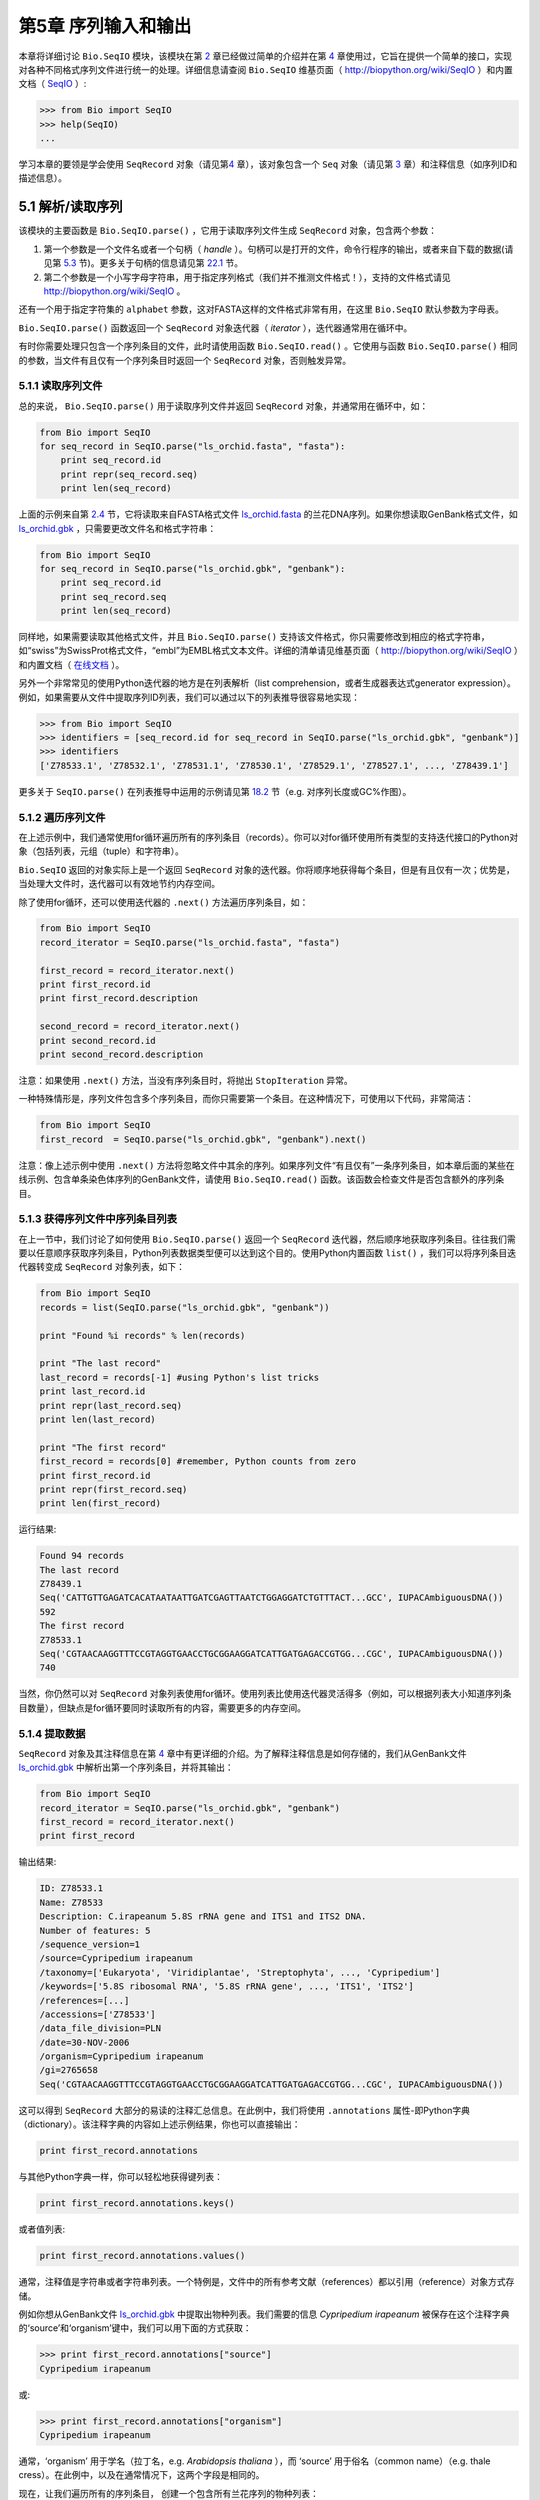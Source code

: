 ﻿第5章  序列输入和输出
================================

本章将详细讨论 ``Bio.SeqIO`` 模块，该模块在第 \ `2 <#chapter:quick-start>`__ 章已经做过简单的介绍并在第 \ `4 <#chapter:SeqRecord>`__ 章使用过，它旨在提供一个简单的接口，实现对各种不同格式序列文件进行统一的处理。详细信息请查阅 ``Bio.SeqIO`` 维基页面（ `http://biopython.org/wiki/SeqIO <http://biopython.org/wiki/SeqIO>`__ ）和内置文档（ `SeqIO <http://biopython.org/DIST/docs/api/Bio.SeqIO-module.html>`__ ）:

.. code:: verbatim

    >>> from Bio import SeqIO
    >>> help(SeqIO)
    ...

学习本章的要领是学会使用 ``SeqRecord`` 对象（请见第\ `4 <#chapter:SeqRecord>`__ 章），该对象包含一个 ``Seq`` 对象（请见第 \ `3 <#chapter:Bio.Seq>`__ 章）和注释信息（如序列ID和描述信息）。

5.1 解析/读取序列
---------------------------------

该模块的主要函数是 ``Bio.SeqIO.parse()`` ，它用于读取序列文件生成 ``SeqRecord`` 对象，包含两个参数：

#. 第一个参数是一个文件名或者一个句柄（ *handle* ）。句柄可以是打开的文件，命令行程序的输出，或者来自下载的数据(请见第 \ `5.3 <#sec:SeqIO_Online>`__ 节)。更多关于句柄的信息请见第 \ `22.1 <#sec:appendix-handles>`__ 节。
#. 第二个参数是一个小写字母字符串，用于指定序列格式（我们并不推测文件格式！），支持的文件格式请见 `http://biopython.org/wiki/SeqIO <http://biopython.org/wiki/SeqIO>`__ 。

还有一个用于指定字符集的 ``alphabet`` 参数，这对FASTA这样的文件格式非常有用，在这里 ``Bio.SeqIO`` 默认参数为字母表。

``Bio.SeqIO.parse()`` 函数返回一个 ``SeqRecord`` 对象迭代器（ *iterator* ），迭代器通常用在循环中。

有时你需要处理只包含一个序列条目的文件，此时请使用函数 ``Bio.SeqIO.read()`` 。它使用与函数 ``Bio.SeqIO.parse()`` 相同的参数，当文件有且仅有一个序列条目时返回一个 ``SeqRecord`` 对象，否则触发异常。

5.1.1 读取序列文件
~~~~~~~~~~~~~~~~~~~~~~~~~~~~~

总的来说， ``Bio.SeqIO.parse()`` 用于读取序列文件并返回 ``SeqRecord`` 对象，并通常用在循环中，如：

.. code:: verbatim

    from Bio import SeqIO
    for seq_record in SeqIO.parse("ls_orchid.fasta", "fasta"):
        print seq_record.id
        print repr(seq_record.seq)
        print len(seq_record)

上面的示例来自第 \ `2.4 <#sec:sequence-parsing>`__ 节，它将读取来自FASTA格式文件 `ls\_orchid.fasta <http://biopython.org/DIST/docs/tutorial/examples/ls_orchid.fasta>`__ 的兰花DNA序列。如果你想读取GenBank格式文件，如 `ls\_orchid.gbk <http://biopython.org/DIST/docs/tutorial/examples/ls_orchid.gbk>`__ ，只需要更改文件名和格式字符串：

.. code:: verbatim

    from Bio import SeqIO
    for seq_record in SeqIO.parse("ls_orchid.gbk", "genbank"):
        print seq_record.id
        print seq_record.seq
        print len(seq_record)

同样地，如果需要读取其他格式文件，并且 ``Bio.SeqIO.parse()`` 支持该文件格式，你只需要修改到相应的格式字符串，如“swiss”为SwissProt格式文件，“embl”为EMBL格式文本文件。详细的清单请见维基页面（ `http://biopython.org/wiki/SeqIO <http://biopython.org/wiki/SeqIO>`__ ）和内置文档（ `在线文档 <http://biopython.org/DIST/docs/api/Bio.SeqIO-module.html>`__ ）。

另外一个非常常见的使用Python迭代器的地方是在列表解析（list comprehension，或者生成器表达式generator expression）。例如，如果需要从文件中提取序列ID列表，我们可以通过以下的列表推导很容易地实现：

.. code:: verbatim

    >>> from Bio import SeqIO
    >>> identifiers = [seq_record.id for seq_record in SeqIO.parse("ls_orchid.gbk", "genbank")]
    >>> identifiers
    ['Z78533.1', 'Z78532.1', 'Z78531.1', 'Z78530.1', 'Z78529.1', 'Z78527.1', ..., 'Z78439.1']

更多关于 ``SeqIO.parse()`` 在列表推导中运用的示例请见第 \ `18.2 <#seq:sequence-parsing-plus-pylab>`__ 节（e.g. 对序列长度或GC%作图）。

5.1.2 遍历序列文件
~~~~~~~~~~~~~~~~~~~~~~~~~~~~~~~~~~~~~~~~~~~~~~~~~~~~

在上述示例中，我们通常使用for循环遍历所有的序列条目（records）。你可以对for循环使用所有类型的支持迭代接口的Python对象（包括列表，元组（tuple）和字符串）。

``Bio.SeqIO`` 返回的对象实际上是一个返回 ``SeqRecord`` 对象的迭代器。你将顺序地获得每个条目，但是有且仅有一次；优势是，当处理大文件时，迭代器可以有效地节约内存空间。

除了使用for循环，还可以使用迭代器的 ``.next()`` 方法遍历序列条目，如：

.. code:: verbatim

    from Bio import SeqIO
    record_iterator = SeqIO.parse("ls_orchid.fasta", "fasta")

    first_record = record_iterator.next()
    print first_record.id
    print first_record.description

    second_record = record_iterator.next()
    print second_record.id
    print second_record.description

注意：如果使用 ``.next()`` 方法，当没有序列条目时，将抛出 ``StopIteration`` 异常。

一种特殊情形是，序列文件包含多个序列条目，而你只需要第一个条目。在这种情况下，可使用以下代码，非常简洁：

.. code:: verbatim

    from Bio import SeqIO
    first_record  = SeqIO.parse("ls_orchid.gbk", "genbank").next()

注意：像上述示例中使用 ``.next()`` 方法将忽略文件中其余的序列。如果序列文件“有且仅有”一条序列条目，如本章后面的某些在线示例、包含单条染色体序列的GenBank文件，请使用 ``Bio.SeqIO.read()`` 函数。该函数会检查文件是否包含额外的序列条目。

5.1.3  获得序列文件中序列条目列表
~~~~~~~~~~~~~~~~~~~~~~~~~~~~~~~~~~~~~~~~~~~~~~~~~~~~~~~

在上一节中，我们讨论了如何使用 ``Bio.SeqIO.parse()`` 返回一个 ``SeqRecord`` 迭代器，然后顺序地获取序列条目。往往我们需要以任意顺序获取序列条目，Python列表数据类型便可以达到这个目的。使用Python内置函数 ``list()`` ，我们可以将序列条目迭代器转变成 ``SeqRecord`` 对象列表，如下：

.. code:: verbatim

    from Bio import SeqIO
    records = list(SeqIO.parse("ls_orchid.gbk", "genbank"))

    print "Found %i records" % len(records)

    print "The last record"
    last_record = records[-1] #using Python's list tricks
    print last_record.id
    print repr(last_record.seq)
    print len(last_record)

    print "The first record"
    first_record = records[0] #remember, Python counts from zero
    print first_record.id
    print repr(first_record.seq)
    print len(first_record)

运行结果:

.. code:: verbatim

    Found 94 records
    The last record
    Z78439.1
    Seq('CATTGTTGAGATCACATAATAATTGATCGAGTTAATCTGGAGGATCTGTTTACT...GCC', IUPACAmbiguousDNA())
    592
    The first record
    Z78533.1
    Seq('CGTAACAAGGTTTCCGTAGGTGAACCTGCGGAAGGATCATTGATGAGACCGTGG...CGC', IUPACAmbiguousDNA())
    740

当然，你仍然可以对 ``SeqRecord`` 对象列表使用for循环。使用列表比使用迭代器灵活得多（例如，可以根据列表大小知道序列条目数量），但缺点是for循环要同时读取所有的内容，需要更多的内存空间。

5.1.4 提取数据
~~~~~~~~~~~~~~~~~~~~~~

``SeqRecord`` 对象及其注释信息在第 \ `4 <#chapter:SeqRecord>`__ 章中有更详细的介绍。为了解释注释信息是如何存储的，我们从GenBank文件 `ls\_orchid.gbk <http://biopython.org/DIST/docs/tutorial/examples/ls_orchid.gbk>`__ 中解析出第一个序列条目，并将其输出：

.. code:: verbatim

    from Bio import SeqIO
    record_iterator = SeqIO.parse("ls_orchid.gbk", "genbank")
    first_record = record_iterator.next()
    print first_record

输出结果:

.. code:: verbatim

    ID: Z78533.1
    Name: Z78533
    Description: C.irapeanum 5.8S rRNA gene and ITS1 and ITS2 DNA.
    Number of features: 5
    /sequence_version=1
    /source=Cypripedium irapeanum
    /taxonomy=['Eukaryota', 'Viridiplantae', 'Streptophyta', ..., 'Cypripedium']
    /keywords=['5.8S ribosomal RNA', '5.8S rRNA gene', ..., 'ITS1', 'ITS2']
    /references=[...]
    /accessions=['Z78533']
    /data_file_division=PLN
    /date=30-NOV-2006
    /organism=Cypripedium irapeanum
    /gi=2765658
    Seq('CGTAACAAGGTTTCCGTAGGTGAACCTGCGGAAGGATCATTGATGAGACCGTGG...CGC', IUPACAmbiguousDNA())

这可以得到 ``SeqRecord`` 大部分的易读的注释汇总信息。在此例中，我们将使用 ``.annotations`` 属性-即Python字典（dictionary）。该注释字典的内容如上述示例结果，你也可以直接输出：

.. code:: verbatim

    print first_record.annotations

与其他Python字典一样，你可以轻松地获得键列表：

.. code:: verbatim

    print first_record.annotations.keys()

或者值列表:

.. code:: verbatim

    print first_record.annotations.values()

通常，注释值是字符串或者字符串列表。一个特例是，文件中的所有参考文献（references）都以引用（reference）对象方式存储。

例如你想从GenBank文件 `ls\_orchid.gbk <http://biopython.org/DIST/docs/tutorial/examples/ls_orchid.gbk>`__ 中提取出物种列表。我们需要的信息 *Cypripedium irapeanum* 被保存在这个注释字典的‘source’和‘organism’键中，我们可以用下面的方式获取：

.. code:: verbatim

    >>> print first_record.annotations["source"]
    Cypripedium irapeanum

或:

.. code:: verbatim

    >>> print first_record.annotations["organism"]
    Cypripedium irapeanum

通常，‘organism’ 用于学名（拉丁名，e.g. *Arabidopsis thaliana* ），而 ‘source’ 用于俗名（common name）（e.g. thale cress）。在此例中，以及在通常情况下，这两个字段是相同的。

现在，让我们遍历所有的序列条目， 创建一个包含所有兰花序列的物种列表：

.. code:: verbatim

    from Bio import SeqIO
    all_species = []
    for seq_record in SeqIO.parse("ls_orchid.gbk", "genbank"):
        all_species.append(seq_record.annotations["organism"])
    print all_species

另外一种方式是使用列表解析：

.. code:: verbatim

    from Bio import SeqIO
    all_species = [seq_record.annotations["organism"] for seq_record in \
                   SeqIO.parse("ls_orchid.gbk", "genbank")]
    print all_species

两种方式的输出结果相同：

.. code:: verbatim

    ['Cypripedium irapeanum', 'Cypripedium californicum', ..., 'Paphiopedilum barbatum']

因为GenBank文件注释是以标准方式注释，所以相当简单。

现在，假设你需要从一个FASTA文件而不是GenBank文件提取出物种列表，那么你不得不多写一些代码，用以从序列条目的描述行提取需要的数据。使用的示例FASTA文件 `ls\_orchid.fasta <http://biopython.org/DIST/docs/tutorial/examples/ls_orchid.fasta>`__ 格式如下：

.. code:: verbatim

    >gi|2765658|emb|Z78533.1|CIZ78533 C.irapeanum 5.8S rRNA gene and ITS1 and ITS2 DNA
    CGTAACAAGGTTTCCGTAGGTGAACCTGCGGAAGGATCATTGATGAGACCGTGGAATAAACGATCGAGTG
    AATCCGGAGGACCGGTGTACTCAGCTCACCGGGGGCATTGCTCCCGTGGTGACCCTGATTTGTTGTTGGG
    ...

你可以手动检查，对于每一个序列条目，物种名都是描述行的第二个单词。这意味着如果我们以空白分割序列条目的 ``.description`` ，物种名将会是第1个元素（第0个元素是序列ID），我们可以这样做：

.. code:: verbatim

    from Bio import SeqIO
    all_species = []
    for seq_record in SeqIO.parse("ls_orchid.fasta", "fasta"):
        all_species.append(seq_record.description.split()[1])
    print all_species

将得到:

.. code:: verbatim

    ['C.irapeanum', 'C.californicum', 'C.fasciculatum', 'C.margaritaceum', ..., 'P.barbatum']

使用更简洁的列表解析：

.. code:: verbatim

    from Bio import SeqIO
    all_species == [seq_record.description.split()[1] for seq_record in \
                    SeqIO.parse("ls_orchid.fasta", "fasta")]
    print all_species

通常，对FASTA描述行提取信息不是那么方便。如果你能获得对目标序列注释很好的文件格式如GenBank或者EMBL，那么这类注释信息就很容易处理。

5.2 从压缩文档读取解析序列信息
--------------------------------------------

在上一节中，我们研究了从文件中解析序列信息。除了使用文件名，你可以让 ``Bio.SeqIO`` 使用文件句柄（请见第 \ `22.1 <#sec:appendix-handles>`__ 节）。在这一节，我们将使用文件句柄从压缩文件中解析序列信息。

正如你上面看到的，我们可以使用文件名作为 ``Bio.SeqIO.read()`` 或 ``Bio.SeqIO.parse()`` 的参数 - 例如在这个例子中，我们利用生成器表达式计算GenBank文件中多条序列条目的总长：

.. code:: verbatim

    >>> from Bio import SeqIO
    >>> print sum(len(r) for r in SeqIO.parse("ls_orchid.gbk", "gb"))
    67518

此处，我们使用文件句柄，并使用 ``with`` 语句（Python 2.5及以上版本）自动关闭句柄：

.. code:: verbatim

    >>> from __future__ import with_statement #Needed on Python 2.5
    >>> from Bio import SeqIO
    >>> with open("ls_orchid.gbk") as handle:
    ...     print sum(len(r) for r in SeqIO.parse(handle, "gb"))
    67518

或者，用旧版本的方式，手动关闭句柄：

.. code:: verbatim

    >>> from Bio import SeqIO
    >>> handle = open("ls_orchid.gbk")
    >>> print sum(len(r) for r in SeqIO.parse(handle, "gb"))
    67518
    >>> handle.close()

现在，如果我们有一个gzip压缩的文件呢？这种类型的文件在Linux系统中被普遍使用。我们可以使用Python的 ``gzip`` 模块打开压缩文档以读取数据 - 返回一个句柄对象：

.. code:: verbatim

    >>> import gzip
    >>> from Bio import SeqIO
    >>> handle = gzip.open("ls_orchid.gbk.gz", "r")
    >>> print sum(len(r) for r in SeqIO.parse(handle, "gb"))
    67518
    >>> handle.close()

相同地，如果我们有一个bzip2压缩文件（遗憾的是与函数的名字是不太一致）：

.. code:: verbatim

    >>> import bz2
    >>> from Bio import SeqIO
    >>> handle = bz2.BZ2File("ls_orchid.gbk.bz2", "r")
    >>> print sum(len(r) for r in SeqIO.parse(handle, "gb"))
    67518
    >>> handle.close()

如果你在使用Python2.7及以上版本， ``with`` 也可以读取gzip和bz2文件。然而在这之前的版本中使用将中断程序(`Issue 3860 <http://bugs.python.org/issue3860>`__ ), 抛出 ``__exit__`` 缺失这类 ``属性错误`` （ ``AttributeError`` ）。

有一种gzip（GNU zip）变种称为BGZF（Blocked GNU Zip Format），它可以作为普通gzip文件被读取，但具有随机读取的优点，我们将在稍后的第 \ `5.4.4 <#sec:SeqIO-index-bgzf>`__ 节讨论。

5.3 解析来自网络的序列
-----------------------------------

在上一节中，我们研究了从文件（使用文件名或者文件句柄）和压缩文件（使用文件句柄）解析序列数据。这里我们将使用 ``Bio.SeqIO`` 的另一种类型句柄，网络连接，从网络下载和解析序列。

请注意，你可以一气呵成地下载序列并解析成为 ``SeqRecord`` 对象，这并不意味这是一个好主意。通常，你可能需要下载序列并存入文件以重复使用。

5.3.1 解析来自网络的GenBank序列条目
~~~~~~~~~~~~~~~~~~~~~~~~~~~~~~~~~~~~~~~~~~~

第 \ `9.6 <#sec:efetch>`__ 节将更详细地讨论Entrez EFetch接口，但是现在我们将通过它连接到NCBI，通过GI号从GenBank获得 *Opuntia* （刺梨）序列。

首先，我们只获取一条序列条目。如果你不关注注释和相关信息，下载FASTA文件是个不错的选择，因为他们相对紧凑。请记住，当你希望处理的对象包含有且仅有一条序列条目时，使用 ``Bio.SeqIO.read()`` 函数：

.. code:: verbatim

    from Bio import Entrez
    from Bio import SeqIO
    Entrez.email = "A.N.Other@example.com"
    handle = Entrez.efetch(db="nucleotide", rettype="fasta", retmode="text", id="6273291")
    seq_record = SeqIO.read(handle, "fasta")
    handle.close()
    print "%s with %i features" % (seq_record.id, len(seq_record.features))

输出结果为:

.. code:: verbatim

    gi|6273291|gb|AF191665.1|AF191665 with 0 features

NCBI也允许你获取其它格式文件，尤其是GenBank文件。直到2009年复活节，Entrez EFetch API使用“genbank”作为返回类型。然而NCBI现在坚持使用“gb” （蛋白使用“gp”）作为官方返回类型，具体描述参见 `EFetch for Sequence and other Molecular Biology Databases <http://www.ncbi.nlm.nih.gov/entrez/query/static/efetchseq_help.html>`__ 。因此，Biopython1.50及以后版本的 ``Bio.SeqIO`` 中，我们支持“gb”作为“genbank”的别名。

.. code:: verbatim

    from Bio import Entrez
    from Bio import SeqIO
    Entrez.email = "A.N.Other@example.com"
    handle = Entrez.efetch(db="nucleotide", rettype="gb", retmode="text", id="6273291")
    seq_record = SeqIO.read(handle, "gb") #using "gb" as an alias for "genbank"
    handle.close()
    print "%s with %i features" % (seq_record.id, len(seq_record.features))

输出结果为：

.. code:: verbatim

    AF191665.1 with 3 features

请注意，这次我们获得3个特征。

现在，让我们获取多个序列条目。这次句柄包含多条序列条目，因此我们必须使用 ``Bio.SeqIO.parse()`` 函数：

.. code:: verbatim

    from Bio import Entrez
    from Bio import SeqIO
    Entrez.email = "A.N.Other@example.com"
    handle = Entrez.efetch(db="nucleotide", rettype="gb", retmode="text", \
                           id="6273291,6273290,6273289")
    for seq_record in SeqIO.parse(handle, "gb"):
        print seq_record.id, seq_record.description[:50] + "..."
        print "Sequence length %i," % len(seq_record),
        print "%i features," % len(seq_record.features),
        print "from: %s" % seq_record.annotations["source"]
    handle.close()

输出结果为：

.. code:: verbatim

    AF191665.1 Opuntia marenae rpl16 gene; chloroplast gene for c...
    Sequence length 902, 3 features, from: chloroplast Opuntia marenae
    AF191664.1 Opuntia clavata rpl16 gene; chloroplast gene for c...
    Sequence length 899, 3 features, from: chloroplast Grusonia clavata
    AF191663.1 Opuntia bradtiana rpl16 gene; chloroplast gene for...
    Sequence length 899, 3 features, from: chloroplast Opuntia bradtianaa

更多关于 ``Bio.Entrez`` 模块的信息请见第 \ `9 <#chapter:entrez>`__ 章，并阅读NCBI Entrez使用指南（第 \ `9.1 <#sec:entrez-guidelines>`__ 节）。

5.3.2 解析来自网络的SwissProt序列条目
~~~~~~~~~~~~~~~~~~~~~~~~~~~~~~~~~~~~~~~~~~~~~~~

现在我们使用句柄下载来自ExPASy的SwissProt文件，更深入的信息请见第 \ `10 <#chapter:swiss_prot>`__ 章。如上面提到的，当你希望处理的对象包含有且仅有一条序列条目时，使用 ``Bio.SeqIO.read()`` 函数：

.. code:: verbatim

    from Bio import ExPASy
    from Bio import SeqIO
    handle = ExPASy.get_sprot_raw("O23729")
    seq_record = SeqIO.read(handle, "swiss")
    handle.close()
    print seq_record.id
    print seq_record.name
    print seq_record.description
    print repr(seq_record.seq)
    print "Length %i" % len(seq_record)
    print seq_record.annotations["keywords"]

如果网络连接正常，你将会得到：

.. code:: verbatim

    O23729
    CHS3_BROFI
    RecName: Full=Chalcone synthase 3; EC=2.3.1.74; AltName: Full=Naringenin-chalcone synthase 3;
    Seq('MAPAMEEIRQAQRAEGPAAVLAIGTSTPPNALYQADYPDYYFRITKSEHLTELK...GAE', ProteinAlphabet())
    Length 394
    ['Acyltransferase', 'Flavonoid biosynthesis', 'Transferase']

5.4 序列文件作为字典
-----------------------------------

我们将介绍 ``Bio.SeqIO`` 模块中3个相关函数，用于随机读取多序列文件。这里需要权衡灵活性和内存使用。总之：

-   ``Bio.SeqIO.to_dict()`` 最灵活但内存占用最大 （请见第 \ `5.4.1 <#SeqIO:to_dict>`__ 节）。这基本上是一个辅助函数，用于建立Python ``字典`` ，每个条目以 ``SeqRecord`` 对象形式存储在内存中，允许你修改这些条目。
-   ``Bio.SeqIO.index()`` 处于中间水平，类似于只读字典，当需要时解析序列到 ``SeqRecord`` 对象（请见第 \ `5.4.2 <#sec:SeqIO-index>`__ 节）。
-   ``Bio.SeqIO.index_db()`` 也类似于只读字典，但是将文件中的ID和文件偏移值存储到硬盘（SQLite3数据库），这意味着它对内存需求很低（请见第 \ `5.4.3 <#sec:SeqIO-index-db>`__ 节），但会慢一点。

全面的概述请见讨论部分（第 \ `5.4.5 <#sec:SeqIO-indexing-discussion>`__ 节）。

5.4.1 序列文件作为字典-在内存中
~~~~~~~~~~~~~~~~~~~~~~~~~~~~~~~~~~~~~~~~~~~~~~~~~

我们对兰花数据文件接下来的处理将用于展示如何对他们建立索引，以及使用Python的 ``dictionary``  数量类型（与Perl中hash类似）以类似于数据库的方式读取数据。这常用于从中等大小的文件中读取某些特定元素，形成一个很好的快速数据库。如果处理较大的文件，内存将是个问题，请见下面第 \ `5.4.2 <#sec:SeqIO-index>`__ 节。

你可以使用 ``Bio.SeqIO.to_dict()`` 函数创建一个 ``SeqRecord`` 字典（在内存中）。默认会使用每条序列条目的ID（i.e.  ``.id`` 属性）作为键。让我们用GenBank文件试一试：

.. code:: verbatim

    >>> from Bio import SeqIO
    >>> orchid_dict = SeqIO.to_dict(SeqIO.parse("ls_orchid.gbk", "genbank"))

``Bio.SeqIO.to_dict()`` 仅需一个参数，即能够得到 ``SeqRecord`` 对象的列表或生成器，这里我们使用 ``SeqIO.parse`` 函数输出。顾名思义， ``Bio.SeqIO.to_dict()`` 返回一个Python字典。

因为变量 ``orchid_dict``  是一个普通的Python字典，我们可以查看所有的键：

.. code:: verbatim

    >>> len(orchid_dict)
    94

.. code:: verbatim

    >>> print orchid_dict.keys()
    ['Z78484.1', 'Z78464.1', 'Z78455.1', 'Z78442.1', 'Z78532.1', 'Z78453.1', ..., 'Z78471.1']

如果你确实需要，你甚至可以一次性查看所有的序列条目：

.. code:: verbatim

    >>> orchid_dict.values() #lots of output!
    ...

我们可以通过键读取单个 ``SeqRecord``  对象并操作改对象：

.. code:: verbatim

    >>> seq_record = orchid_dict["Z78475.1"]
    >>> print seq_record.description
    P.supardii 5.8S rRNA gene and ITS1 and ITS2 DNA.
    >>> print repr(seq_record.seq)
    Seq('CGTAACAAGGTTTCCGTAGGTGAACCTGCGGAAGGATCATTGTTGAGATCACAT...GGT', IUPACAmbiguousDNA())

因此，可以用我们的GenBank序列条目轻松地在内存中创建一个数据库（in memory “database”）。接下来我们将尝试使用FASTA文件。

值得注意的是，对有Python使用经验的人来说，可以轻松地创建一个类似的字典。然而，典型的字典构建方法不能很好地处理重复键的情况。使用 ``Bio.SeqIO.to_dict()`` 函数将明确检查重复键，如果发现任何重复键将引发异常并退出。

5.4.1.1 指定字典键
^^^^^^^^^^^^^^^^^^^^^^^^^^^^^^^^^^^^^^^

使用上述相同的代码，仅将文件改为FASTA文件：

.. code:: verbatim

    from Bio import SeqIO
    orchid_dict = SeqIO.to_dict(SeqIO.parse("ls_orchid.fasta", "fasta"))
    print orchid_dict.keys()

这次键为：

.. code:: verbatim

    ['gi|2765596|emb|Z78471.1|PDZ78471', 'gi|2765646|emb|Z78521.1|CCZ78521', ...
     ..., 'gi|2765613|emb|Z78488.1|PTZ78488', 'gi|2765583|emb|Z78458.1|PHZ78458']

这结果是之前在第 \ `2.4.1 <#sec:fasta-parsing>`__ 节中我们解析的FASTA文件结果。如果你需要别的作为键，如登录号（Accession Number），可使用 ``SeqIO.to_dict()`` 的可选参数 ``key_function`` ，它允许你根据你的序列条目特点，自定义字典键。

首先，你必须写一个函数，当使用 ``SeqRecord`` 对象作为参数时，可以返回你需要的键（字符串）。通常，函数的细节依赖于你要处理的序列条目的特点。但是对于我们的兰花数据，我们只需要使用“管道”符号（|）切分ID并返回第四个条目（第三个元素）：

.. code:: verbatim

    def get_accession(record):
        """"Given a SeqRecord, return the accession number as a string.
      
        e.g. "gi|2765613|emb|Z78488.1|PTZ78488" -> "Z78488.1"
        """
        parts = record.id.split("|")
        assert len(parts) == 5 and parts[0] == "gi" and parts[2] == "emb"
        return parts[3]

然后我们可以将此函数赋与 ``SeqIO.to_dict()`` 函数用于构建字典：

.. code:: verbatim

    from Bio import SeqIO
    orchid_dict = SeqIO.to_dict(SeqIO.parse("ls_orchid.fasta", "fasta"), key_function=get_accession)
    print orchid_dict.keys()

最终可到到新的字典键：

.. code:: verbatim

    >>> print orchid_dict.keys()
    ['Z78484.1', 'Z78464.1', 'Z78455.1', 'Z78442.1', 'Z78532.1', 'Z78453.1', ..., 'Z78471.1']

不是太困难！

5.4.1.2 使用SEGUID校验和对字典建立索引
^^^^^^^^^^^^^^^^^^^^^^^^^^^^^^^^^^^^^^^^^^^^^^^^^^^^^^^^

为了介绍另外一个 ``SeqRecord`` 对象字典的示例，我们将使用SEGUID校验和函数。这是一个相对较新的校验和，冲突非常罕见（i.e. 两条不同序列具有相同的校验和），相对CRC64校验和有所提升。

让我们再一次处理兰花GenBank文件：

.. code:: verbatim

    from Bio import SeqIO
    from Bio.SeqUtils.CheckSum import seguid
    for record in SeqIO.parse("ls_orchid.gbk", "genbank"):
        print record.id, seguid(record.seq)

将得到：

.. code:: verbatim

    Z78533.1 JUEoWn6DPhgZ9nAyowsgtoD9TTo
    Z78532.1 MN/s0q9zDoCVEEc+k/IFwCNF2pY
    ...
    Z78439.1 H+JfaShya/4yyAj7IbMqgNkxdxQ

现在，再次调用 ``Bio.SeqIO.to_dict()`` 函数 ``key_function`` 参数， ``key_function`` 参数需要一个函数将 ``SeqRecord`` 转变为字符串。我们不能直接使用`seguid() `` 函数，因为它需要 ``Seq`` 对象（或字符串）作为参数。不过，我们可以使用Python的 ``lambda`` 特性创建一个一次性（“one off”）函数，然后传递给 ``Bio.SeqIO.to_dict()`` ：

.. code:: verbatim

    >>> from Bio import SeqIO
    >>> from Bio.SeqUtils.CheckSum import seguid
    >>> seguid_dict = SeqIO.to_dict(SeqIO.parse("ls_orchid.gbk", "genbank"),
    ...                             lambda rec : seguid(rec.seq))
    >>> record = seguid_dict["MN/s0q9zDoCVEEc+k/IFwCNF2pY"]
    >>> print record.id
    Z78532.1
    >>> print record.description
    C.californicum 5.8S rRNA gene and ITS1 and ITS2 DNA.

将会返回文件中第二个序列条目 ``Z78532.1`` 。

5.4.2 序列文件作为字典 - 索引文件
~~~~~~~~~~~~~~~~~~~~~~~~~~~~~~~~~~~~~~~~~~~~~~~~~~~~~

之前众多示例试图解释的是使用 ``Bio.SeqIO.to_dict()`` 的灵活性。然而，因为它将所有的信息都存储在内存中，你能处理的文件大小受限于电脑的RAM。通常，这仅能处理一些小文件或中等大小文件。

对于更大的文件，应该考虑使用 ``Bio.SeqIO.index()`` ，工作原理上略有不同。尽管仍然是返回一个类似于字典的对象，它并不将所有的信息存储在内存中。相反，它仅仅记录每条序列条目在文件中的位置 - 当你需要读取某条特定序列条目时，它才进行解析。

让我们使用之前相同的GenBank文件作为示例：

.. code:: verbatim

    >>> from Bio import SeqIO
    >>> orchid_dict = SeqIO.index("ls_orchid.gbk", "genbank")
    >>> len(orchid_dict)
    94

.. code:: verbatim

    >>> orchid_dict.keys()
    ['Z78484.1', 'Z78464.1', 'Z78455.1', 'Z78442.1', 'Z78532.1', 'Z78453.1', ..., 'Z78471.1']

.. code:: verbatim

    >>> seq_record = orchid_dict["Z78475.1"]
    >>> print seq_record.description
    P.supardii 5.8S rRNA gene and ITS1 and ITS2 DNA.
    >>> seq_record.seq
    Seq('CGTAACAAGGTTTCCGTAGGTGAACCTGCGGAAGGATCATTGTTGAGATCACAT...GGT', IUPACAmbiguousDNA())

注意： ``Bio.SeqIO.index()`` 不接受句柄参数，仅仅接受文件名。这有充分的理由，但是过于技术性。第二个参数是文件格式（与其它 ``Bio.SeqIO`` 函数一样的小写字符串）。你可以使用许多其他的简单的文件格式，包括FASTA和FASTQ文件（示例参见第 \ `18.1.11 <#sec:fastq-indexing>`__ 节），但不支持比对文件格式，如PHYLIP或Clustal。最后有个可选参数，你可以指定字符集或者键函数。

下面是使用FASTA文件做的相同的示例 - 仅改变了文件名和格式：

.. code:: verbatim

    >>> from Bio import SeqIO
    >>> orchid_dict = SeqIO.index("ls_orchid.fasta", "fasta")
    >>> len(orchid_dict)
    94
    >>> orchid_dict.keys()
    ['gi|2765596|emb|Z78471.1|PDZ78471', 'gi|2765646|emb|Z78521.1|CCZ78521', ...
     ..., 'gi|2765613|emb|Z78488.1|PTZ78488', 'gi|2765583|emb|Z78458.1|PHZ78458']

5.4.2.1 指定字典键
^^^^^^^^^^^^^^^^^^^^^^^^^^^^^^^^^^^^^^^

如果想使用与之前一样的键，像第 \ `5.4.1.1 <#seq:seqio-todict-functionkey>`__ 节 ``Bio.SeqIO.to_dict()`` 示例，你需要写一个小函数，从FASTA ID（字符串）中匹配你想要的键：

.. code:: verbatim

    def get_acc(identifier):
        """"Given a SeqRecord identifier string, return the accession number as a string.
      
        e.g. "gi|2765613|emb|Z78488.1|PTZ78488" -> "Z78488.1"
        """
        parts = identifier.split("|")
        assert len(parts) == 5 and parts[0] == "gi" and parts[2] == "emb"
        return parts[3]

然后我们将此函数赋与 ``Bio.SeqIO.index()`` 函数用于构建字典：

.. code:: verbatim

    >>> from Bio import SeqIO
    >>> orchid_dict = SeqIO.index("ls_orchid.fasta", "fasta", key_function=get_acc)
    >>> print orchid_dict.keys()
    ['Z78484.1', 'Z78464.1', 'Z78455.1', 'Z78442.1', 'Z78532.1', 'Z78453.1', ..., 'Z78471.1']

当你知道怎样实现就变得很简单了。

5.4.2.2 获取序列条目原始数据
^^^^^^^^^^^^^^^^^^^^^^^^^^^^^^^^^^^^^^^^^^

来自 ``Bio.SeqIO.index()`` 的字典样对象以 ``SeqRecord`` 对象形式返回序列条目。但是，有时候从文件中直接获取原始数据非常有用。对于此种情况，使用 ``get_raw()`` 方法，它仅需要一个参数（序列ID），然后返回一个字符串（提取自文件的未处理数据）。

一个重要的例子就是从大文件中提取出一个序列子集，特别是当 ``Bio.SeqIO.write()`` 还不支持这种输出格式（e.g. SwissProt文件格式的文本文件 ） 或者需要完整地保留源文件（Biopython的GenBank和EMBL格式输出并不会保留每一点注释信息）。

假如你已经从UniProt FTP站点下载了整个数据库的SwissPort格式文本文件（ `ftp://ftp.uniprot.org/pub/databases/uniprot/current_release/knowledgebase/complete/uniprot_sprot.dat.gz <ftp://ftp.uniprot.org/pub/databases/uniprot/current_release/knowledgebase/complete/uniprot_sprot.dat.gz>`__ ），并也已经解压为文件 ``uniprot_sprot.dat`` ，你需要从中提取一部分序列条目：

.. code:: verbatim

    >>> from Bio import SeqIO
    >>> uniprot = SeqIO.index("uniprot_sprot.dat", "swiss")
    >>> handle = open("selected.dat", "w")
    >>> for acc in ["P33487", "P19801", "P13689", "Q8JZQ5", "Q9TRC7"]:
    ...     handle.write(uniprot.get_raw(acc))
    >>> handle.close()

在第 \ `18.1.5 <#sec:SeqIO-sort>`__ 节有更多关于使用 ``SeqIO.index()`` 函数对大文件序列排序的示例（不需要一次加载所有信息到内存）。

5.4.3 序列文件作为字典 - 数据库索引文件
~~~~~~~~~~~~~~~~~~~~~~~~~~~~~~~~~~~~~~~~~~~~~~~~~~~~~~~~~~~~~~

Biopython 1.57引入一个替代的函数， ``Bio.SeqIO.index_db()`` 。由于它将序列信息以文件方式存储在硬盘上（使用SQLite3数据库）而不是内存中，因此它可以处理超大文件。同时，你可以同时对多个文件建立索引（前提是所有序列条目的ID是唯一的）。

``Bio.SeqIO.index()`` 函数有三个参数：

-  索引文件名，我们建议使用以 ``.idx`` 结尾的字符，改索引文件实质上是SQLite3数据库；
-  要建立索引的文件列表（或者单个文件名）；
-  文件格式（与 ``SeqIO`` 模块中其它函数一样的小写字符串）。

将以NCBI FTP站点 `ftp://ftp.ncbi.nih.gov/genbank/ <ftp://ftp.ncbi.nih.gov/genbank/>`__ 的GenBank文本文件为例，这些文件为gzip压缩文件。对于GenBank版本182，病毒序列共包含16个文件， ``gbvrl1.seq``  -  ``gbvrl16.seq`` ，共包含约一百万条序列条目。对这些文件，你可以像这样建立索引：

.. code:: verbatim

    >>> from Bio import SeqIO
    >>> files = ["gbvrl%i.seq" % (i+1) for i in range(16)]
    >>> gb_vrl = SeqIO.index_db("gbvrl.idx", files, "genbank")
    >>> print "%i sequences indexed" % len(gb_vrl)
    958086 sequences indexed

在我个人电脑上，运行大约需要2分钟。如果你重新运行，索引文件（这里为 ``gbvrl.idx`` ）将在不到一秒的时间内加载。你可以将这个索引作为一个只读的Python字典，并不需要去担心序列来自哪个文件，e.g.:

.. code:: verbatim

    >>> print gb_vrl["GQ333173.1"].description
    HIV-1 isolate F12279A1 from Uganda gag protein (gag) gene, partial cds.

5.4.3.1 获取序列条目原始数据
^^^^^^^^^^^^^^^^^^^^^^^^^^^^^^^^^^^^^^^^^^

与第 \ `5.4.2.2 <#sec:seqio-index-getraw>`__ 节讨论的 ``Bio.SeqIO.index()`` 函数一样，该字典样对象同样允许你获取每个序列条目的原始文件：

.. code:: verbatim

    >>> print gb_vrl.get_raw("GQ333173.1")
    LOCUS       GQ333173                 459 bp    DNA     linear   VRL 21-OCT-2009
    DEFINITION  HIV-1 isolate F12279A1 from Uganda gag protein (gag) gene, partial
                cds.
    ACCESSION   GQ333173
    ...
    //

5.4.4 对压缩文件建立索引
~~~~~~~~~~~~~~~~~~~~~~~~~~~~~~~~

经常你要建立索引的文件可能非常大，因此你想对它进行压缩。不幸的是，对常规的文件格式如gzip和bzip2高效的随机读取通常很困难。在这种情况下，BGZF (Blocked GNU Zip Format)非常有用。它是gzip变体（也可以使用标准的gzip工具解压），因BAM文件格式得到推广，`samtools <http://samtools.sourceforge.net/>`__ 和 `tabix <http://samtools.sourceforge.net/tabix.shtml>`__ ；

你可以使用samtools的命令行工具 ``bgzip`` 创建BGZF格式压缩文件。在我们的示例中，使用文件扩展名 ``*.bgz`` ，以区分于普通的压缩文件（命名为 ``*.gz`` ）。你也可以在Python中使用 ``Bio.bgzf`` 模块读写BGZF文件。

``Bio.SeqIO.index()`` 和 ``Bio.SeqIO.index_db()`` 函数均可以用于BGZF压缩文件。例如，如果使用过未压缩的GenBank文件：

.. code:: verbatim

    >>> from Bio import SeqIO
    >>> orchid_dict = SeqIO.index("ls_orchid.gbk", "genbank")
    >>> len(orchid_dict)
    94

你可以使用如下的命令行命令压缩该文件（同时保留源文件） - 不需要担心，压缩文件和别的示例及已经包含：

.. code:: verbatim

    $ bgzip -c ls_orchid.gbk > ls_orchid.gbk.bgz

你可以用相同的方式使用压缩文件：

.. code:: verbatim

    >>> from Bio import SeqIO
    >>> orchid_dict = SeqIO.index("ls_orchid.gbk.bgz", "genbank")
    >>> len(orchid_dict)
    94

或：

.. code:: verbatim

    >>> from Bio import SeqIO
    >>> orchid_dict = SeqIO.index_db("ls_orchid.gbk.bgz.idx", "ls_orchid.gbk.bgz", "genbank")
    >>> len(orchid_dict)
    94

`SeqIO `` 建立索引时自动检测是否为BGZF压缩格式。注意：压缩文件和未压缩文件不能使用相同的索引文件。

5.4.5 讨论
~~~~~~~~~~~~~~~~~

这些方法你该使用哪种及其原因，取决于你要做什么（以及你要处理的数据有多大）。然而，通常 ``Bio.SeqIO.index()`` 是个不错的选择。如果你正在处理上百万条序列条目，多个文件，或者重复性分析，那么看看 ``Bio.SeqIO.index_db()`` 。

选择 ``Bio.SeqIO.to_dict()`` 而不选择 ``Bio.SeqIO.index()`` 或 ``Bio.SeqIO.index_db()`` 的原因主要是它的灵活性，尽管会占用更多内存。存储 ``SeqRecord`` 对象到内存的优势在于可以随意被改变，添加或者删除。除了高内存消耗这个缺点外，建立索引也可能花费更长的时间，因为所有的条目都需要被完全解析。

``Bio.SeqIO.index()`` 和 ``Bio.SeqIO.index_db()`` 都是在需要时才解析序列条目。当建立索引时，他们扫描文件，寻找每个序列条目的起始，并做尽可能少的工作提取出ID信息。

选择 ``Bio.SeqIO.index()`` 而不选择 ``Bio.SeqIO.index_db()`` 的原因包括以下：

-  建立索引更快（需要注意的是简单文件格式）
-  读取 ``SeqRecord`` 对象稍快（但是这种差异只有在解析简单格式文件是才可见）
-  可以使用不可变的Python对象作为字典键而不仅仅是字符串（e.g. 如字符串元组、不可变容器（frozen set））
-  如果被建立索引的序列文件改变，不需要担心索引数据库过期。

选择 ``Bio.SeqIO.index_db()`` 而不选择 ``Bio.SeqIO.index()`` 的原因包括以下：

-  没有内存限制 - 这对通常多达10亿的二代测序文件来说非常重要，如果使用 ``Bio.SeqIO.index()`` 可能需要超过4G的RAM和64位Python
-  索引数据量保存在硬盘上，可重复使用。尽管建立索引数据库需要花费更多的时间，但是从长远看来。如果你有个脚本重新运行这个相同的数据库，可以节约时间
-  可以同时对多个文件建立索引
-  `get_raw() `` 方法可以快得多，因为对于大多数文件格式只需要存储序列条目的长度和偏移量（offset）

5.5 写入序列文件
---------------------------

我们已经讨论了使用 ``Bio.SeqIO.parse()`` 输入序列（读取文件），现在我们将研究使用 ``Bio.SeqIO.write()`` 输出序列（写入文件）。该函数需要三个参数：某些 ``SeqRecord`` 对象，要写入的句柄或文件名，和序列格式。

我们先用硬编码方式（手动创建而不是从文件中加载）创建一个些新的 ``SeqRecord`` 对象，示例如下：

.. code:: verbatim

    from Bio.Seq import Seq
    from Bio.SeqRecord import SeqRecord
    from Bio.Alphabet import generic_protein

    rec1 = SeqRecord(Seq("MMYQQGCFAGGTVLRLAKDLAENNRGARVLVVCSEITAVTFRGPSETHLDSMVGQALFGD" \
                        +"GAGAVIVGSDPDLSVERPLYELVWTGATLLPDSEGAIDGHLREVGLTFHLLKDVPGLISK" \
                        +"NIEKSLKEAFTPLGISDWNSTFWIAHPGGPAILDQVEAKLGLKEEKMRATREVLSEYGNM" \
                        +"SSAC", generic_protein),
                     id="gi|14150838|gb|AAK54648.1|AF376133_1",
                     description="chalcone synthase [Cucumis sativus]")

    rec2 = SeqRecord(Seq("YPDYYFRITNREHKAELKEKFQRMCDKSMIKKRYMYLTEEILKENPSMCEYMAPSLDARQ" \
                        +"DMVVVEIPKLGKEAAVKAIKEWGQ", generic_protein),
                     id="gi|13919613|gb|AAK33142.1|",
                     description="chalcone synthase [Fragaria vesca subsp. bracteata]")

    rec3 = SeqRecord(Seq("MVTVEEFRRAQCAEGPATVMAIGTATPSNCVDQSTYPDYYFRITNSEHKVELKEKFKRMC" \
                        +"EKSMIKKRYMHLTEEILKENPNICAYMAPSLDARQDIVVVEVPKLGKEAAQKAIKEWGQP" \
                        +"KSKITHLVFCTTSGVDMPGCDYQLTKLLGLRPSVKRFMMYQQGCFAGGTVLRMAKDLAEN" \
                        +"NKGARVLVVCSEITAVTFRGPNDTHLDSLVGQALFGDGAAAVIIGSDPIPEVERPLFELV" \
                        +"SAAQTLLPDSEGAIDGHLREVGLTFHLLKDVPGLISKNIEKSLVEAFQPLGISDWNSLFW" \
                        +"IAHPGGPAILDQVELKLGLKQEKLKATRKVLSNYGNMSSACVLFILDEMRKASAKEGLGT" \
                        +"TGEGLEWGVLFGFGPGLTVETVVLHSVAT", generic_protein),
                     id="gi|13925890|gb|AAK49457.1|",
                     description="chalcone synthase [Nicotiana tabacum]")
                   
    my_records = [rec1, rec2, rec3]

现在我们得到一个 ``SeqRecord`` 对象列表，将它写入一个FASTA格式文件：

.. code:: verbatim

    from Bio import SeqIO
    SeqIO.write(my_records, "my_example.faa", "fasta")

如果用你喜欢的文本编辑软件打开，可得到：

.. code:: verbatim

    >gi|14150838|gb|AAK54648.1|AF376133_1 chalcone synthase [Cucumis sativus]
    MMYQQGCFAGGTVLRLAKDLAENNRGARVLVVCSEITAVTFRGPSETHLDSMVGQALFGD
    GAGAVIVGSDPDLSVERPLYELVWTGATLLPDSEGAIDGHLREVGLTFHLLKDVPGLISK
    NIEKSLKEAFTPLGISDWNSTFWIAHPGGPAILDQVEAKLGLKEEKMRATREVLSEYGNM
    SSAC
    >gi|13919613|gb|AAK33142.1| chalcone synthase [Fragaria vesca subsp. bracteata]
    YPDYYFRITNREHKAELKEKFQRMCDKSMIKKRYMYLTEEILKENPSMCEYMAPSLDARQ
    DMVVVEIPKLGKEAAVKAIKEWGQ
    >gi|13925890|gb|AAK49457.1| chalcone synthase [Nicotiana tabacum]
    MVTVEEFRRAQCAEGPATVMAIGTATPSNCVDQSTYPDYYFRITNSEHKVELKEKFKRMC
    EKSMIKKRYMHLTEEILKENPNICAYMAPSLDARQDIVVVEVPKLGKEAAQKAIKEWGQP
    KSKITHLVFCTTSGVDMPGCDYQLTKLLGLRPSVKRFMMYQQGCFAGGTVLRMAKDLAEN
    NKGARVLVVCSEITAVTFRGPNDTHLDSLVGQALFGDGAAAVIIGSDPIPEVERPLFELV
    SAAQTLLPDSEGAIDGHLREVGLTFHLLKDVPGLISKNIEKSLVEAFQPLGISDWNSLFW
    IAHPGGPAILDQVELKLGLKQEKLKATRKVLSNYGNMSSACVLFILDEMRKASAKEGLGT
    TGEGLEWGVLFGFGPGLTVETVVLHSVAT

怎样才能知道 ``Bio.SeqIO.write()`` 函数写入了多少条序列条目到句柄呢？如果你的序列条目保存在一个列表中，只需要使用 ``len(my_records)`` ，但是你不能对来自生成器/迭代器的序列条目。 ``Bio.SeqIO.write()`` 函数本身就返回写入文件的 ``SeqRecord`` 对象个数。

* 注意 - 如果你 ``Bio.SeqIO.write()`` 函数要写入的文件已经存在，旧文件将会被覆写，并且不会得到任何警告信息。

5.5.1 可逆读写（Round trips）
~~~~~~~~~~~~~~~~~~

某些人需要他们的解析器是“可逆”的，即当你读入某个文件后和可以按原样写回。这需要解析器提取足够多的信息用于 * 精确 * 还原原始文件， ``Bio.SeqIO`` 不打算这么做。

一个简单的例子是，FASTA文件中，允许序列以任意字符数换行。解析以下两条序列得到一个相同的 ``SeqRecord`` 对象，这两条序列仅在换行上不同：

.. code:: verbatim

    >YAL068C-7235.2170 Putative promoter sequence
    TACGAGAATAATTTCTCATCATCCAGCTTTAACACAAAATTCGCACAGTTTTCGTTAAGA
    GAACTTAACATTTTCTTATGACGTAAATGAAGTTTATATATAAATTTCCTTTTTATTGGA

    >YAL068C-7235.2170 Putative promoter sequence
    TACGAGAATAATTTCTCATCATCCAGCTTTAACACAAAATTCGCA
    CAGTTTTCGTTAAGAGAACTTAACATTTTCTTATGACGTAAATGA
    AGTTTATATATAAATTTCCTTTTTATTGGA

为了创建一个可逆读写的FASTA解析器，需要记录序列换行发生的位置，而这些额外的信息通常毫无意义。因此，Biopython在输出时使用默认的60字符换行。空白字符在许多其他文件格式中运用也存在相同的问题。另外一个问题是，在某些情况下，Biopython并不能保存每一点注释信息（e.g. GenBank和EMBL）。

少数时候，重要的是保留原来的布局（这可能有点怪异），第 \ `5.4.2.2 <#sec:seqio-index-getraw>`__ 节关于 ``Bio.SeqIO.index()`` 字典样对象的 ``get_raw()`` 方法提供了可能的解决方案。

5.5.2 序列格式间的转换
~~~~~~~~~~~~~~~~~~~~~~~~~~~~~~~~~~~~~~~~~~~~~~~

在之前的例子中我们使用 ``SeqRecord`` 对象列表作为 ``Bio.SeqIO.write()`` 函数的输入，但是它也接受如来自于 ``Bio.SeqIO.parse()`` 的 ``SeqRecord`` 迭代器 - 这允许我们通过结合使用这两个函数实现文件转换。

在这个例子中，我们将读取GenBank格式文件 `ls\_orchid.gbk <http://biopython.org/DIST/docs/tutorial/examples/ls_orchid.gbk>`__ ，然后输出为FASTA格式文件：

.. code:: verbatim

    from Bio import SeqIO
    records = SeqIO.parse("ls_orchid.gbk", "genbank")
    count = SeqIO.write(records, "my_example.fasta", "fasta")
    print "Converted %i records" % count

这仍然有点复杂，因为文件格式转换是比较常见的任务，有一个辅助函数可以替代上述代码：

.. code:: verbatim

    from Bio import SeqIO
    count = SeqIO.convert("ls_orchid.gbk", "genbank", "my_example.fasta", "fasta")
    print "Converted %i records" % count

``Bio.SeqIO.convert()`` 函数可以使用句柄或文件名。然而需要注意的是，如果输出文件已存在，将覆写该文件。想了解更多信息，请使用内置帮助文档：

.. code:: verbatim

    >>> from Bio import SeqIO
    >>> help(SeqIO.convert)
    ...

原理上讲，只需要改变文件名和格式字符串，该代码即可实现Biopython支持的文件格式间的转换。然而，写入某种格式时需要某些特定的信息（e.g. 质量值），而其他格式文件不包含此信息。例如，你可以将FASTQ转化为FASTA文件，却不能进行逆操作。不同FASTQ格式间的相互转变请见cookbook章第 \ `18.1.9 <#sec:SeqIO-fastq-conversion>`__ 节和第 \ `18.1.10 <#sec:SeqIO-fasta-qual-conversion>`__ 节。

最后，使用 ``Bio.SeqIO.convert()`` 函数额外的好处是更快，（最大的好处是代码会更短）原因是该转换函数可以利用几个文件格式特殊的优化条件和技巧。

5.5.3 转化序列到反向互补序列
~~~~~~~~~~~~~~~~~~~~~~~~~~~~~~~~~~~~~~~~~~~~~~~~~~~~~~~~~~~~~~~~~~

假设你有一个核苷酸序列文件，需要转换成一个包含其反向互补的文件。这时，需要做些工作，将从文件得到的 ``SeqRecord`` 对象转化为适合存储到输出文件的信息。

首先，我们将使用 ``Bio.SeqIO.parse()`` 加载文件中的核酸序列，然后使用 ``Seq`` 对象的内置方法 ``.reverse_complement()`` 输出其反向互补序列（请见第 \ `3.7 <#sec:seq-reverse-complement>`__ 节）。

.. code:: verbatim

    >>> from Bio import SeqIO
    >>> for record in SeqIO.parse("ls_orchid.gbk", "genbank"):
    ...     print record.id
    ...     print record.seq.reverse_complement()

现在，如果我们想保存这些反向互补序列到某个文件，需要创建 ``SeqRecord`` 对象。我们可以使用 ``SeqRecord`` 对象的内置方法 ``.reverse_complement()`` （请见第 \ `4.8 <#sec:SeqRecord-reverse-complement>`__ 节），但是我们必须决定新的序列条目怎么命名。

这是一个绝好的展示列表解析效率地方，列表解析通过在内存中创建一个列表实现：

.. code:: verbatim

    >>> from Bio import SeqIO
    >>> records = [rec.reverse_complement(id="rc_"+rec.id, description = "reverse complement") \
    ...            for rec in SeqIO.parse("ls_orchid.fasta", "fasta")]
    >>> len(records)

这时就用到了列表解析的绝妙之处，在其中添加一个条件语句：

.. code:: verbatim

    >>> records = [rec.reverse_complement(id="rc_"+rec.id, description = "reverse complement") \
    ...            for rec in SeqIO.parse("ls_orchid.fasta", "fasta") if len(rec)<700]
    >>> len(records)
    18

这将在内存中创建一个序列小于700bp的反向互补序列列表。我们可以以相同的方式使用生成器表达式 - 但是更有优势的是，它不需要同时在内存中创建所有序列条目的列表：

.. code:: verbatim

    >>> records = (rec.reverse_complement(id="rc_"+rec.id, description = "reverse complement") \
    ...           for rec in SeqIO.parse("ls_orchid.fasta", "fasta") if len(rec)<700)

完整的示例如下：

.. code:: verbatim

    >>> from Bio import SeqIO
    >>> records = (rec.reverse_complement(id="rc_"+rec.id, description = "reverse complement") \
    ...            for rec in SeqIO.parse("ls_orchid.fasta", "fasta") if len(rec)<700)
    >>> SeqIO.write(records, "rev_comp.fasta", "fasta")
    18

在第 \ `18.1.3 <#sec:SeqIO-translate>`__ 节有一个相关的示例，将FASTA文件中核酸序列翻译为氨基酸。

5.5.4 获得格式化为字符串的 ``SeqRecord`` 对象
~~~~~~~~~~~~~~~~~~~~~~~~~~~~~~~~~~~~~~~~~~~~~~~~~~~~~~~~~~

有时你不需要将序列条目写入文件或者句柄，而是想获得包含特定格式序列条目的字符串。 ``Bio.SeqIO`` 接口基于句柄，但是Python有一个有用的内置模块，提供基于字符串的句柄。

举个例子来说明如果使用这个功能，我们先从兰花GenBank文件加载一系列 ``SeqRecord`` 对象，然后创建一个包含FASTA格式序列条目的字符串：

.. code:: verbatim

    from Bio import SeqIO
    from StringIO import StringIO
    records = SeqIO.parse("ls_orchid.gbk", "genbank")
    out_handle = StringIO()
    SeqIO.write(records, out_handle, "fasta")
    fasta_data = out_handle.getvalue()
    print fasta_data

当你第一次看到，会觉得这并不够简单明了。在特殊情况下，你希望得到一个只包含特定格式的单条序列条目的字符串，可以使用 ``SeqRecord`` 类的 ``format()`` （请见第 \ `4.5 <#sec:SeqRecord-format>`__ 节）。

注意：尽管我们不鼓励这么做，你可以使用 ``format()`` 方法写入文件，示例如下：

.. code:: verbatim

    from Bio import SeqIO
    out_handle = open("ls_orchid_long.tab", "w")
    for record in SeqIO.parse("ls_orchid.gbk", "genbank"):
        if len(record) > 100:
            out_handle.write(record.format("tab"))
    out_handle.close()

这类代码可以处理顺序文件格式如FASTA或者此处使用的简单的制表符分割文件，但不能处理更复杂的或是交错式文件格式。这就是为什么我们仍然强调使用 ``Bio.SeqIO.write()`` 的原因，如下面的示例：

.. code:: verbatim

    from Bio import SeqIO
    records = (rec for rec in SeqIO.parse("ls_orchid.gbk", "genbank") if len(rec) > 100)
    SeqIO.write(records, "ls_orchid.tab", "tab")

同时 ，单次调用 ``SeqIO.write(...)`` 也比多次调用 ``SeqRecord.format(...)`` 方法更快。
